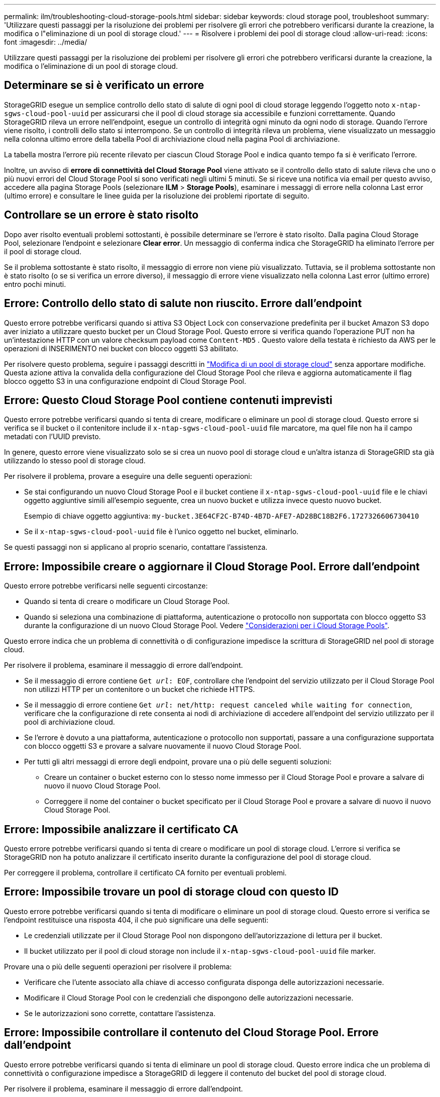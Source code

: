 ---
permalink: ilm/troubleshooting-cloud-storage-pools.html 
sidebar: sidebar 
keywords: cloud storage pool, troubleshoot 
summary: 'Utilizzare questi passaggi per la risoluzione dei problemi per risolvere gli errori che potrebbero verificarsi durante la creazione, la modifica o l"eliminazione di un pool di storage cloud.' 
---
= Risolvere i problemi dei pool di storage cloud
:allow-uri-read: 
:icons: font
:imagesdir: ../media/


[role="lead"]
Utilizzare questi passaggi per la risoluzione dei problemi per risolvere gli errori che potrebbero verificarsi durante la creazione, la modifica o l'eliminazione di un pool di storage cloud.



== Determinare se si è verificato un errore

StorageGRID esegue un semplice controllo dello stato di salute di ogni pool di cloud storage leggendo l'oggetto noto `x-ntap-sgws-cloud-pool-uuid` per assicurarsi che il pool di cloud storage sia accessibile e funzioni correttamente. Quando StorageGRID rileva un errore nell'endpoint, esegue un controllo di integrità ogni minuto da ogni nodo di storage. Quando l'errore viene risolto, i controlli dello stato si interrompono. Se un controllo di integrità rileva un problema, viene visualizzato un messaggio nella colonna ultimo errore della tabella Pool di archiviazione cloud nella pagina Pool di archiviazione.

La tabella mostra l'errore più recente rilevato per ciascun Cloud Storage Pool e indica quanto tempo fa si è verificato l'errore.

Inoltre, un avviso di *errore di connettività del Cloud Storage Pool* viene attivato se il controllo dello stato di salute rileva che uno o più nuovi errori del Cloud Storage Pool si sono verificati negli ultimi 5 minuti. Se si riceve una notifica via email per questo avviso, accedere alla pagina Storage Pools (selezionare *ILM* > *Storage Pools*), esaminare i messaggi di errore nella colonna Last error (ultimo errore) e consultare le linee guida per la risoluzione dei problemi riportate di seguito.



== Controllare se un errore è stato risolto

Dopo aver risolto eventuali problemi sottostanti, è possibile determinare se l'errore è stato risolto. Dalla pagina Cloud Storage Pool, selezionare l'endpoint e selezionare *Clear error*. Un messaggio di conferma indica che StorageGRID ha eliminato l'errore per il pool di storage cloud.

Se il problema sottostante è stato risolto, il messaggio di errore non viene più visualizzato. Tuttavia, se il problema sottostante non è stato risolto (o se si verifica un errore diverso), il messaggio di errore viene visualizzato nella colonna Last error (ultimo errore) entro pochi minuti.



== Errore: Controllo dello stato di salute non riuscito. Errore dall'endpoint

Questo errore potrebbe verificarsi quando si attiva S3 Object Lock con conservazione predefinita per il bucket Amazon S3 dopo aver iniziato a utilizzare questo bucket per un Cloud Storage Pool. Questo errore si verifica quando l'operazione PUT non ha un'intestazione HTTP con un valore checksum payload come `Content-MD5` . Questo valore della testata è richiesto da AWS per le operazioni di INSERIMENTO nei bucket con blocco oggetti S3 abilitato.

Per risolvere questo problema, seguire i passaggi descritti in link:editing-cloud-storage-pool.html["Modifica di un pool di storage cloud"] senza apportare modifiche. Questa azione attiva la convalida della configurazione del Cloud Storage Pool che rileva e aggiorna automaticamente il flag blocco oggetto S3 in una configurazione endpoint di Cloud Storage Pool.



== Errore: Questo Cloud Storage Pool contiene contenuti imprevisti

Questo errore potrebbe verificarsi quando si tenta di creare, modificare o eliminare un pool di storage cloud. Questo errore si verifica se il bucket o il contenitore include il `x-ntap-sgws-cloud-pool-uuid` file marcatore, ma quel file non ha il campo metadati con l'UUID previsto.

In genere, questo errore viene visualizzato solo se si crea un nuovo pool di storage cloud e un'altra istanza di StorageGRID sta già utilizzando lo stesso pool di storage cloud.

Per risolvere il problema, provare a eseguire una delle seguenti operazioni:

* Se stai configurando un nuovo Cloud Storage Pool e il bucket contiene il `x-ntap-sgws-cloud-pool-uuid` file e le chiavi oggetto aggiuntive simili all'esempio seguente, crea un nuovo bucket e utilizza invece questo nuovo bucket.
+
Esempio di chiave oggetto aggiuntiva: `my-bucket.3E64CF2C-B74D-4B7D-AFE7-AD28BC18B2F6.1727326606730410`

* Se il `x-ntap-sgws-cloud-pool-uuid` file è l'unico oggetto nel bucket, eliminarlo.


Se questi passaggi non si applicano al proprio scenario, contattare l'assistenza.



== Errore: Impossibile creare o aggiornare il Cloud Storage Pool. Errore dall'endpoint

Questo errore potrebbe verificarsi nelle seguenti circostanze:

* Quando si tenta di creare o modificare un Cloud Storage Pool.
* Quando si seleziona una combinazione di piattaforma, autenticazione o protocollo non supportata con blocco oggetto S3 durante la configurazione di un nuovo Cloud Storage Pool. Vedere link:../ilm/considerations-for-cloud-storage-pools.html["Considerazioni per i Cloud Storage Pools"].


Questo errore indica che un problema di connettività o di configurazione impedisce la scrittura di StorageGRID nel pool di storage cloud.

Per risolvere il problema, esaminare il messaggio di errore dall'endpoint.

* Se il messaggio di errore contiene `Get _url_: EOF`, controllare che l'endpoint del servizio utilizzato per il Cloud Storage Pool non utilizzi HTTP per un contenitore o un bucket che richiede HTTPS.
* Se il messaggio di errore contiene `Get _url_: net/http: request canceled while waiting for connection`, verificare che la configurazione di rete consenta ai nodi di archiviazione di accedere all'endpoint del servizio utilizzato per il pool di archiviazione cloud.
* Se l'errore è dovuto a una piattaforma, autenticazione o protocollo non supportati, passare a una configurazione supportata con blocco oggetti S3 e provare a salvare nuovamente il nuovo Cloud Storage Pool.
* Per tutti gli altri messaggi di errore degli endpoint, provare una o più delle seguenti soluzioni:
+
** Creare un container o bucket esterno con lo stesso nome immesso per il Cloud Storage Pool e provare a salvare di nuovo il nuovo Cloud Storage Pool.
** Correggere il nome del container o bucket specificato per il Cloud Storage Pool e provare a salvare di nuovo il nuovo Cloud Storage Pool.






== Errore: Impossibile analizzare il certificato CA

Questo errore potrebbe verificarsi quando si tenta di creare o modificare un pool di storage cloud. L'errore si verifica se StorageGRID non ha potuto analizzare il certificato inserito durante la configurazione del pool di storage cloud.

Per correggere il problema, controllare il certificato CA fornito per eventuali problemi.



== Errore: Impossibile trovare un pool di storage cloud con questo ID

Questo errore potrebbe verificarsi quando si tenta di modificare o eliminare un pool di storage cloud. Questo errore si verifica se l'endpoint restituisce una risposta 404, il che può significare una delle seguenti:

* Le credenziali utilizzate per il Cloud Storage Pool non dispongono dell'autorizzazione di lettura per il bucket.
* Il bucket utilizzato per il pool di cloud storage non include il `x-ntap-sgws-cloud-pool-uuid` file marker.


Provare una o più delle seguenti operazioni per risolvere il problema:

* Verificare che l'utente associato alla chiave di accesso configurata disponga delle autorizzazioni necessarie.
* Modificare il Cloud Storage Pool con le credenziali che dispongono delle autorizzazioni necessarie.
* Se le autorizzazioni sono corrette, contattare l'assistenza.




== Errore: Impossibile controllare il contenuto del Cloud Storage Pool. Errore dall'endpoint

Questo errore potrebbe verificarsi quando si tenta di eliminare un pool di storage cloud. Questo errore indica che un problema di connettività o configurazione impedisce a StorageGRID di leggere il contenuto del bucket del pool di storage cloud.

Per risolvere il problema, esaminare il messaggio di errore dall'endpoint.



== Errore: Gli oggetti sono già stati posizionati in questo bucket

Questo errore potrebbe verificarsi quando si tenta di eliminare un pool di storage cloud. Non è possibile eliminare un Cloud Storage Pool se contiene dati spostati da ILM, dati presenti nel bucket prima della configurazione del Cloud Storage Pool o dati inseriti nel bucket da un'altra origine dopo la creazione del Cloud Storage Pool.

Provare una o più delle seguenti operazioni per risolvere il problema:

* Segui le istruzioni per riportare gli oggetti in StorageGRID in "ciclo di vita di un oggetto Cloud Storage Pool".
* Se si è certi che ILM non abbia inserito gli oggetti rimanenti nel Cloud Storage Pool, eliminarli manualmente dal bucket.
+

NOTE: Non eliminare mai manualmente oggetti da un Cloud Storage Pool che potrebbe essere stato collocato in tale posizione da ILM. Se in un secondo momento si tenta di accedere a un oggetto eliminato manualmente da StorageGRID, l'oggetto eliminato non viene trovato.





== Errore: Il proxy ha rilevato un errore esterno durante il tentativo di raggiungere il Cloud Storage Pool

È possibile che si verifichi questo errore se è stato configurato un proxy di storage non trasparente tra i nodi di storage e l'endpoint S3 esterno utilizzato per il Cloud Storage Pool. Questo errore si verifica se il server proxy esterno non riesce a raggiungere l'endpoint del Cloud Storage Pool. Ad esempio, il server DNS potrebbe non essere in grado di risolvere il nome host o potrebbe esserci un problema di rete esterno.

Provare una o più delle seguenti operazioni per risolvere il problema:

* Verificare le impostazioni del Cloud Storage Pool (*ILM* > *Storage Pools*).
* Controllare la configurazione di rete del server proxy di archiviazione.




== Errore: Il certificato X,509 non è valido

Questo errore potrebbe verificarsi quando si tenta di eliminare un pool di storage cloud. Questo errore si verifica quando l'autenticazione richiede un certificato X,509 per garantire la convalida del Cloud Storage Pool esterno corretto e il pool esterno è vuoto prima di eliminare la configurazione del Cloud Storage Pool.

Per risolvere il problema, attenersi alla seguente procedura:

* Aggiornare il certificato configurato per l'autenticazione al Cloud Storage Pool.
* Assicurarsi che qualsiasi avviso di scadenza del certificato su questo Cloud Storage Pool sia stato risolto.


.Informazioni correlate
link:lifecycle-of-cloud-storage-pool-object.html["Ciclo di vita di un oggetto Cloud Storage Pool"]

